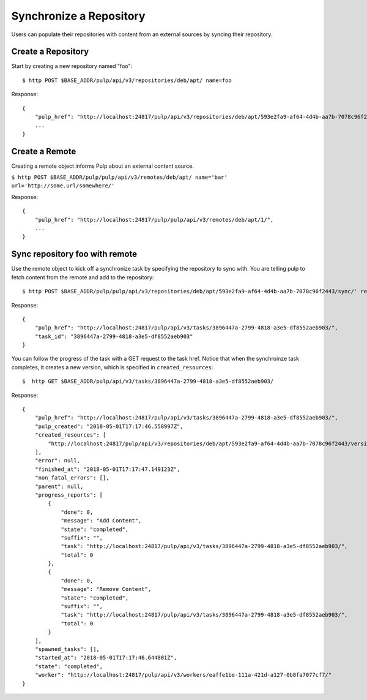 Synchronize a Repository
========================

Users can populate their repositories with content from an external sources by syncing
their repository.

Create a Repository
-------------------

Start by creating a new repository named "foo"::

    $ http POST $BASE_ADDR/pulp/api/v3/repositories/deb/apt/ name=foo

Response::

    {
        "pulp_href": "http://localhost:24817/pulp/api/v3/repositories/deb/apt/593e2fa9-af64-4d4b-aa7b-7078c96f2443/",
        ...
    }


Create a Remote
---------------

Creating a remote object informs Pulp about an external content source.

``$ http POST $BASE_ADDR/pulp/pulp/api/v3/remotes/deb/apt/ name='bar' url='http://some.url/somewhere/'``

Response::

    {
        "pulp_href": "http://localhost:24817/pulp/pulp/api/v3/remotes/deb/apt/1/",
        ...
    }


Sync repository foo with remote
-------------------------------

Use the remote object to kick off a synchronize task by specifying the repository to
sync with. You are telling pulp to fetch content from the remote and add to the repository::

    $ http POST $BASE_ADDR/pulp/pulp/api/v3/repositories/deb/apt/593e2fa9-af64-4d4b-aa7b-7078c96f2443/sync/' remote=http://localhost:24817/pulp/api/v3/remotes/deb/apt/1/

Response::

    {
        "pulp_href": "http://localhost:24817/pulp/api/v3/tasks/3896447a-2799-4818-a3e5-df8552aeb903/",
        "task_id": "3896447a-2799-4818-a3e5-df8552aeb903"
    }

You can follow the progress of the task with a GET request to the task href. Notice that when the
synchroinze task completes, it creates a new version, which is specified in ``created_resources``::

    $  http GET $BASE_ADDR/pulp/api/v3/tasks/3896447a-2799-4818-a3e5-df8552aeb903/

Response::

    {
        "pulp_href": "http://localhost:24817/pulp/api/v3/tasks/3896447a-2799-4818-a3e5-df8552aeb903/",
        "pulp_created": "2018-05-01T17:17:46.558997Z",
        "created_resources": [
            "http://localhost:24817/pulp/api/v3/repositories/deb/apt/593e2fa9-af64-4d4b-aa7b-7078c96f2443/versions/6/"
        ],
        "error": null,
        "finished_at": "2018-05-01T17:17:47.149123Z",
        "non_fatal_errors": [],
        "parent": null,
        "progress_reports": [
            {
                "done": 0,
                "message": "Add Content",
                "state": "completed",
                "suffix": "",
                "task": "http://localhost:24817/pulp/api/v3/tasks/3896447a-2799-4818-a3e5-df8552aeb903/",
                "total": 0
            },
            {
                "done": 0,
                "message": "Remove Content",
                "state": "completed",
                "suffix": "",
                "task": "http://localhost:24817/pulp/api/v3/tasks/3896447a-2799-4818-a3e5-df8552aeb903/",
                "total": 0
            }
        ],
        "spawned_tasks": [],
        "started_at": "2018-05-01T17:17:46.644801Z",
        "state": "completed",
        "worker": "http://localhost:24817/pulp/api/v3/workers/eaffe1be-111a-421d-a127-0b8fa7077cf7/"
    }
